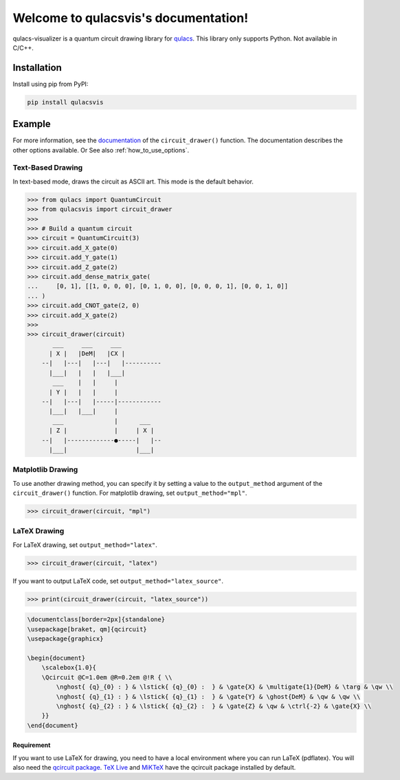 .. qulacsvis documentation master file, created by
   sphinx-quickstart on Mon Sep  6 22:48:05 2021.
   You can adapt this file completely to your liking, but it should at least
   contain the root `toctree` directive.

Welcome to qulacsvis's documentation!
=====================================

qulacs-visualizer is a quantum circuit drawing library for `qulacs <https://github.com/qulacs/qulacs>`_. This library only supports Python. Not available in C/C++.

============
Installation
============

Install using pip from PyPI:

.. code-block:: bash

      pip install qulacsvis

=======
Example
=======

For more information, see the `documentation <https://qulacs-osaka.github.io/qulacs-visualizer/qulacsvis.visualization.circuit_drawer.html>`_ of the ``circuit_drawer()`` function. The documentation describes the other options available.
Or See also :ref:`how_to_use_options`.

******************
Text-Based Drawing
******************

In text-based mode, draws the circuit as ASCII art. This mode is the default behavior.

>>> from qulacs import QuantumCircuit
>>> from qulacsvis import circuit_drawer
>>>
>>> # Build a quantum circuit
>>> circuit = QuantumCircuit(3)
>>> circuit.add_X_gate(0)
>>> circuit.add_Y_gate(1)
>>> circuit.add_Z_gate(2)
>>> circuit.add_dense_matrix_gate(
...     [0, 1], [[1, 0, 0, 0], [0, 1, 0, 0], [0, 0, 0, 1], [0, 0, 1, 0]]
... )
>>> circuit.add_CNOT_gate(2, 0)
>>> circuit.add_X_gate(2)
>>>
>>> circuit_drawer(circuit)
       ___     ___     ___
      | X |   |DeM|   |CX |
    --|   |---|   |---|   |----------
      |___|   |   |   |___|
       ___    |   |     |
      | Y |   |   |     |
    --|   |---|   |-----|------------
      |___|   |___|     |
       ___              |      ___
      | Z |             |     | X |
    --|   |-------------●-----|   |--
      |___|                   |___|


******************
Matplotlib Drawing
******************

To use another drawing method, you can specify it by setting a value to the ``output_method`` argument of the ``circuit_drawer()`` function. For matplotlib drawing, set ``output_method="mpl"``.

>>> circuit_drawer(circuit, "mpl")

.. figure:: _static/circuit_matplotlib_drawing.png
    :alt: circuit_matplotlib_drawing.png


*************
LaTeX Drawing
*************

For LaTeX drawing, set ``output_method="latex"``.

>>> circuit_drawer(circuit, "latex")

.. figure:: _static/circuit_latex_drawing.png
    :alt: circuit_latex_drawing.png

If you want to output LaTeX code, set ``output_method="latex_source"``.

>>> print(circuit_drawer(circuit, "latex_source"))

.. code-block:: latex

  \documentclass[border=2px]{standalone}
  \usepackage[braket, qm]{qcircuit}
  \usepackage{graphicx}

  \begin{document}
      \scalebox{1.0}{
      \Qcircuit @C=1.0em @R=0.2em @!R { \\
          \nghost{ {q}_{0} : } & \lstick{ {q}_{0} :  } & \gate{X} & \multigate{1}{DeM} & \targ & \qw \\
          \nghost{ {q}_{1} : } & \lstick{ {q}_{1} :  } & \gate{Y} & \ghost{DeM} & \qw & \qw \\
          \nghost{ {q}_{2} : } & \lstick{ {q}_{2} :  } & \gate{Z} & \qw & \ctrl{-2} & \gate{X} \\
      }}
  \end{document}


-----------
Requirement
-----------

If you want to use LaTeX for drawing, you need to have a local environment where you can run LaTeX (pdflatex).
You will also need the `qcircuit package <https://github.com/CQuIC/qcircuit>`_.
`TeX Live <https://www.tug.org/texlive/>`_ and `MiKTeX <https://miktex.org/>`_ have the qcircuit package installed by default.
